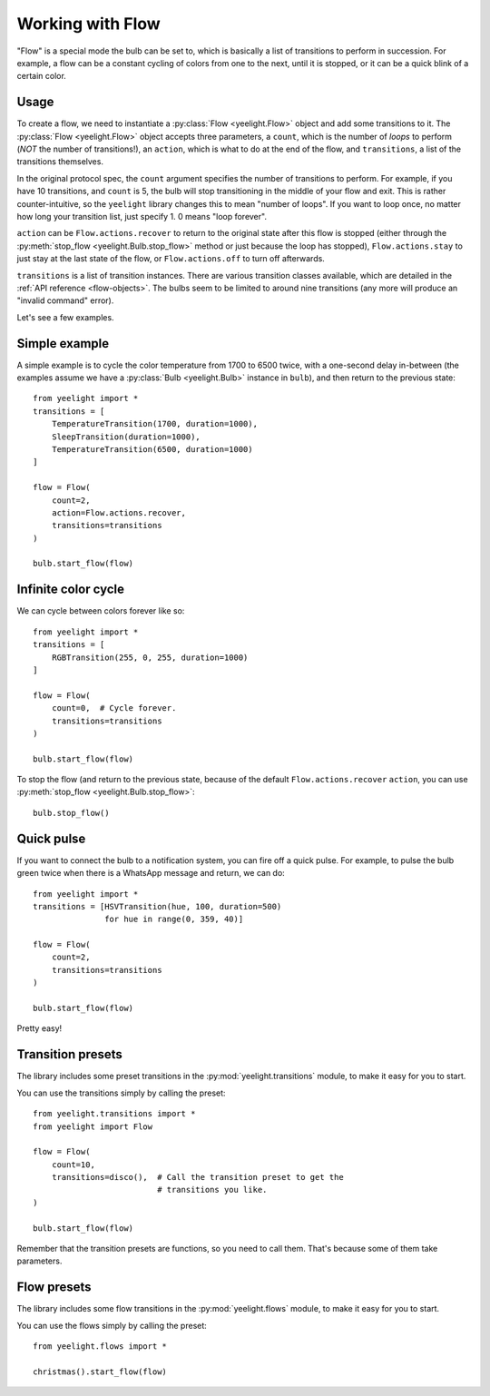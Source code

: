 Working with Flow
=================

"Flow" is a special mode the bulb can be set to, which is basically a list of
transitions to perform in succession. For example, a flow can be a constant
cycling of colors from one to the next, until it is stopped, or it can be
a quick blink of a certain color.


Usage
-----

To create a flow, we need to instantiate a :py:class:`Flow <yeelight.Flow>`
object and add some transitions to it. The :py:class:`Flow <yeelight.Flow>`
object accepts three parameters, a ``count``, which is the number of
*loops* to perform (*NOT* the number of transitions!), an ``action``,
which is what to do at the end of the flow, and ``transitions``, a list of the
transitions themselves.

In the original protocol spec, the ``count`` argument specifies the number of
transitions to perform. For example, if you have 10 transitions, and ``count``
is 5, the bulb will stop transitioning in the middle of your flow and exit. This
is rather counter-intuitive, so the ``yeelight`` library changes this to mean
"number of loops". If you want to loop once, no matter how long your transition
list, just specify 1. 0 means "loop forever".

``action`` can be ``Flow.actions.recover`` to return to the original state after
this flow is stopped (either through the :py:meth:`stop_flow
<yeelight.Bulb.stop_flow>` method or just because the loop has stopped),
``Flow.actions.stay`` to just stay at the last state of the flow, or
``Flow.actions.off`` to turn off afterwards.

``transitions`` is a list of transition instances. There are various transition
classes available, which are detailed in the :ref:`API reference
<flow-objects>`. The bulbs seem to be limited to around nine transitions (any
more will produce an "invalid command" error).

Let's see a few examples.


Simple example
--------------

A simple example is to cycle the color temperature from 1700 to 6500 twice, with
a one-second delay in-between (the examples assume we have a :py:class:`Bulb
<yeelight.Bulb>` instance in ``bulb``), and then return to the previous state::

    from yeelight import *
    transitions = [
        TemperatureTransition(1700, duration=1000),
        SleepTransition(duration=1000),
        TemperatureTransition(6500, duration=1000)
    ]

    flow = Flow(
        count=2,
        action=Flow.actions.recover,
        transitions=transitions
    )

    bulb.start_flow(flow)


Infinite color cycle
--------------------

We can cycle between colors forever like so::

    from yeelight import *
    transitions = [
        RGBTransition(255, 0, 255, duration=1000)
    ]

    flow = Flow(
        count=0,  # Cycle forever.
        transitions=transitions
    )

    bulb.start_flow(flow)

To stop the flow (and return to the previous state, because of the default
``Flow.actions.recover`` ``action``, you can use :py:meth:`stop_flow
<yeelight.Bulb.stop_flow>`::

    bulb.stop_flow()


Quick pulse
-----------

If you want to connect the bulb to a notification system, you can fire off a
quick pulse. For example, to pulse the bulb green twice when there is a WhatsApp
message and return, we can do::

    from yeelight import *
    transitions = [HSVTransition(hue, 100, duration=500)
                   for hue in range(0, 359, 40)]

    flow = Flow(
        count=2,
        transitions=transitions
    )

    bulb.start_flow(flow)

Pretty easy!


Transition presets
------------------

The library includes some preset transitions in the
:py:mod:`yeelight.transitions` module, to make it easy for you to start.

You can use the transitions simply by calling the preset::

    from yeelight.transitions import *
    from yeelight import Flow

    flow = Flow(
        count=10,
        transitions=disco(),  # Call the transition preset to get the
                              # transitions you like.
    )

    bulb.start_flow(flow)

Remember that the transition presets are functions, so you need to call them.
That's because some of them take parameters.


Flow presets
------------

The library includes some flow transitions in the
:py:mod:`yeelight.flows` module, to make it easy for you to start.

You can use the flows simply by calling the preset::

    from yeelight.flows import *

    christmas().start_flow(flow)
